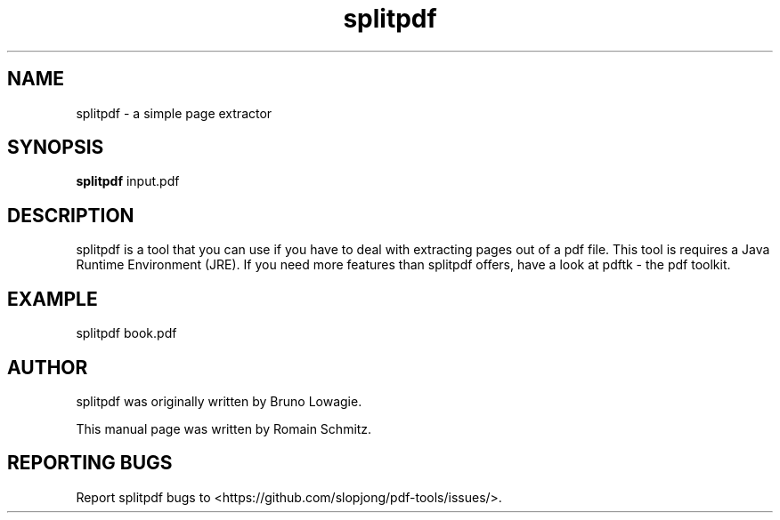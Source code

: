 .TH splitpdf 1 "November 2011"
.SH NAME
splitpdf \- a simple page extractor
.SH SYNOPSIS
.B splitpdf
.RI input.pdf
.SH DESCRIPTION
.\" Add any additional description here
.P
splitpdf is a tool that you can use if you have to deal with extracting pages out of a pdf file. This tool is requires a Java Runtime Environment (JRE). If you need more features than splitpdf offers, have a look at pdftk - the pdf toolkit.
.RE
.SH EXAMPLE
.P
splitpdf book.pdf
.RE
.SH AUTHOR
splitpdf was originally written by Bruno Lowagie.
.P
This manual page was written by Romain Schmitz.
.SH "REPORTING BUGS"
Report splitpdf bugs to <https://github.com/slopjong/pdf-tools/issues/>.
